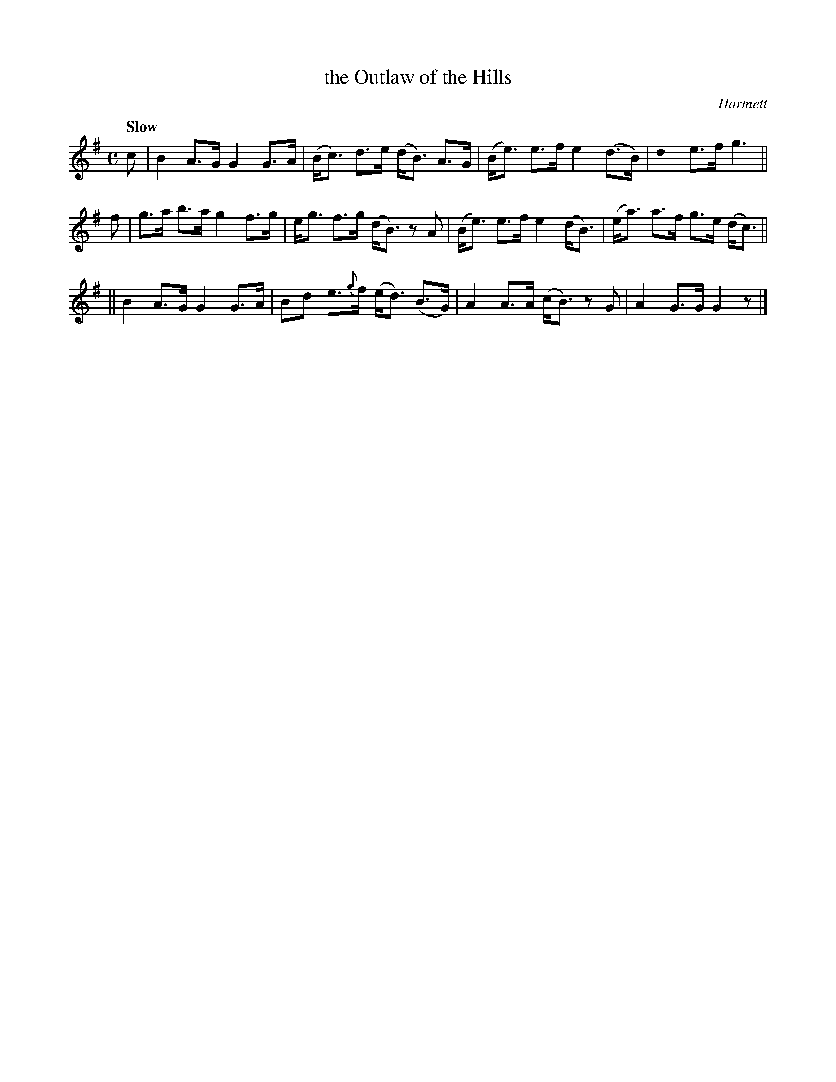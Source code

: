 X: 197
T: the Outlaw of the Hills
R: air
%S: s:3 b:12(4+4+4)
Q: "Slow"
O: Hartnett
B: O Neill's 1850 #197
Z: 1997 henrik.norbeck@mailbox.swipnet.se
M: C
L: 1/8
K: G
c | B2 A>G G2 G>A | (B<c) d>e (d<B) A>G | (B<e) e>f e2 (d>B) | d2 e>f g3 ||
f | g>a b>a g2 f>g | e<g f>g (d<B) z A | (B<e) e>f e2 (d<B) | (e<a) a>f g>e (d<c) ||
|| B2 A>G G2 G>A | Bd e>{g}f (e<d) (B>G) | A2 A>A (c<B) z G | A2 G>G G2 z |]
